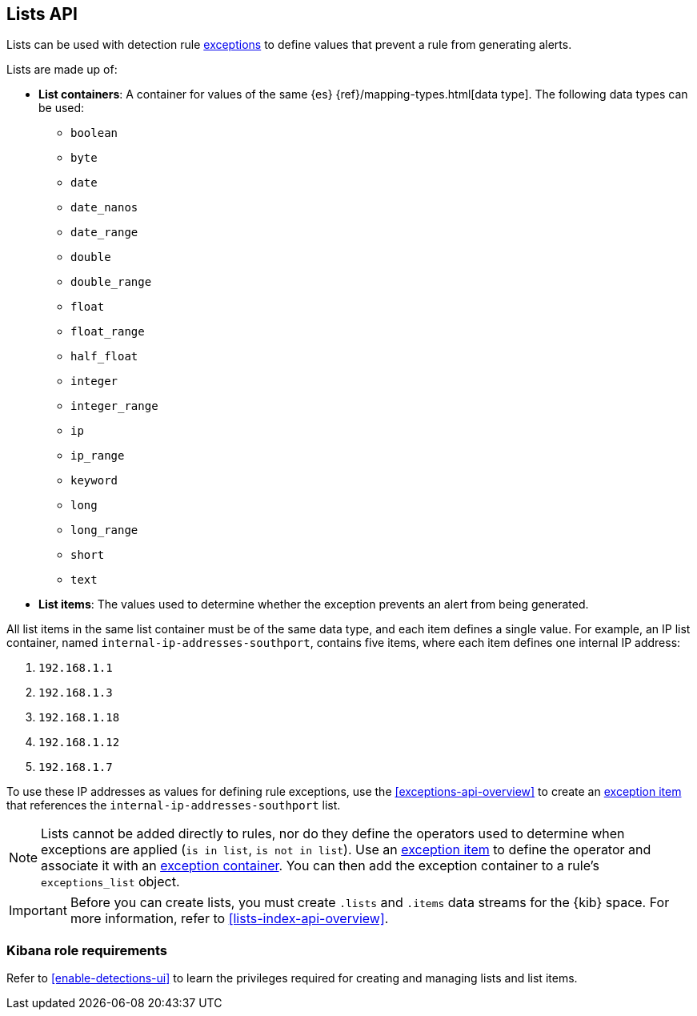 [[lists-api-overview]]
== Lists API

Lists can be used with detection rule <<exceptions-api-overview, exceptions>>
to define values that prevent a rule from generating alerts.

Lists are made up of:

* *List containers*: A container for values of the same {es}
{ref}/mapping-types.html[data type]. The following data types can be used:

** `boolean`
** `byte`
** `date`
** `date_nanos`
** `date_range`
** `double`
** `double_range`
** `float`
** `float_range`
** `half_float`
** `integer`
** `integer_range`
** `ip`
** `ip_range`
** `keyword`
** `long`
** `long_range`
** `short`
** `text`

* *List items*: The values used to determine whether the exception prevents an
alert from being generated.

All list items in the same list container must be of the same data type, and
each item defines a single value. For example, an IP list container, named
`internal-ip-addresses-southport`, contains five items, where each item defines
one internal IP address:

. `192.168.1.1`
. `192.168.1.3`
. `192.168.1.18`
. `192.168.1.12`
. `192.168.1.7`

To use these IP addresses as values for defining rule exceptions, use the
<<exceptions-api-overview>> to create an
<<exceptions-api-create-exception-item, exception item>> that references the
`internal-ip-addresses-southport` list.

NOTE: Lists cannot be added directly to rules, nor do they define the operators
used to determine when exceptions are applied (`is in list`, `is not in list`).
Use an <<exceptions-api-create-exception-item, exception item>> to define the
operator and associate it with an <<exceptions-api-create-container, exception container>>.
You can then add the exception container to a rule's `exceptions_list` object.

IMPORTANT: Before you can create lists, you must create `.lists` and `.items`
data streams for the {kib} space. For more information, refer to <<lists-index-api-overview>>.

[float]
=== Kibana role requirements

Refer to <<enable-detections-ui>> to learn the privileges required for creating and managing lists and list items.
